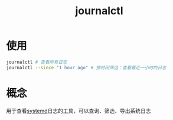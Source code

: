 :PROPERTIES:
:ID:       b670783d-160b-44e8-8b47-0d968d3b4b90
:END:
#+title: journalctl
#+LAST_MODIFIED: 2025-02-26 11:14:49

* 使用
#+begin_src bash
journalctl # 查看所有日志
journalctl --since "1 hour ago" # 按时间筛选：查看最近一小时的日志
#+end_src

* 概念
用于查看[[id:5a19e8de-05ec-4bae-bf70-54b24b63c412][systemd]]日志的工具，可以查询、筛选、导出系统日志
